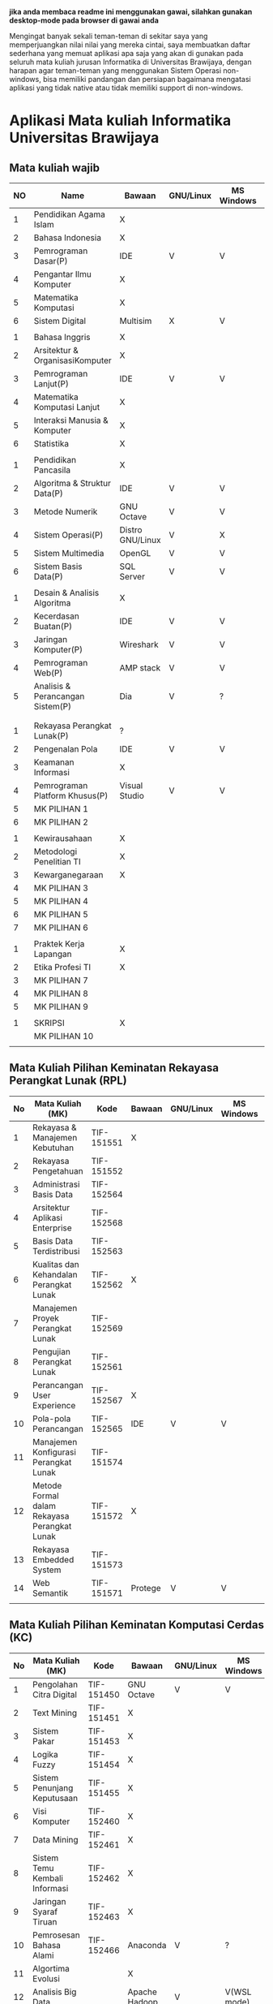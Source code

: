 
*jika anda membaca readme ini menggunakan gawai, silahkan gunakan desktop-mode pada browser di gawai anda*

Mengingat banyak sekali teman-teman di sekitar saya yang
memperjuangkan nilai nilai yang mereka cintai, saya membuatkan daftar
sederhana yang memuat aplikasi apa saja yang akan di gunakan pada
seluruh mata kuliah jurusan Informatika di Universitas Brawijaya,
dengan harapan agar teman-teman yang menggunakan Sistem Operasi
non-windows, bisa memiliki pandangan dan persiapan bagaimana mengatasi
aplikasi yang tidak native atau tidak memiliki support di non-windows.

* Aplikasi Mata kuliah Informatika Universitas Brawijaya

** Mata kuliah wajib

| NO | Name                             | Bawaan           | GNU/Linux | MS Windows | Mac OS | SMT |
|----+----------------------------------+------------------+-----------+------------+--------+-----|
|  1 | Pendidikan Agama Islam           | X                |           |            |        |   1 |
|  2 | Bahasa Indonesia                 | X                |           |            |        |     |
|  3 | Pemrograman Dasar(P)             | IDE              | V         | V          | V      |     |
|  4 | Pengantar Ilmu Komputer          | X                |           |            |        |     |
|  5 | Matematika Komputasi             | X                |           |            |        |     |
|  6 | Sistem Digital                   | Multisim         | X         | V          | X      |     |
|    |                                  |                  |           |            |        |     |
|  1 | Bahasa Inggris                   | X                |           |            |        |   2 |
|  2 | Arsitektur & OrganisasiKomputer  | X                |           |            |        |     |
|  3 | Pemrograman Lanjut(P)            | IDE              | V         | V          | V      |     |
|  4 | Matematika Komputasi Lanjut      | X                |           |            |        |     |
|  5 | Interaksi Manusia & Komputer     | X                |           |            |        |     |
|  6 | Statistika                       | X                |           |            |        |     |
|    |                                  |                  |           |            |        |     |
|  1 | Pendidikan Pancasila             | X                |           |            |        |   3 |
|  2 | Algoritma & Struktur Data(P)     | IDE              | V         | V          | V      |     |
|  3 | Metode Numerik                   | GNU Octave       | V         | V          | ?      |     |
|  4 | Sistem Operasi(P)                | Distro GNU/Linux | V         | X          | X      |     |
|  5 | Sistem Multimedia                | OpenGL           | V         | V          | ?      |     |
|  6 | Sistem Basis Data(P)             | SQL Server       | V         | V          | X      |     |
|    |                                  |                  |           |            |        |     |
|  1 | Desain & Analisis Algoritma      | X                |           |            |        |   4 |
|  2 | Kecerdasan Buatan(P)             | IDE              | V         | V          | V      |     |
|  3 | Jaringan Komputer(P)             | Wireshark        | V         | V          | V      |     |
|  4 | Pemrograman Web(P)               | AMP stack        | V         | V          | ?      |     |
|  5 | Analisis & Perancangan Sistem(P) | Dia              | V         | ?          | ?      |     |
|    |                                  |                  |           |            |        |     |
|    |                                  |                  |           |            |        |     |
|  1 | Rekayasa Perangkat Lunak(P)      | ?                |           |            |        |   5 |
|  2 | Pengenalan Pola                  | IDE              | V         | V          | V      |     |
|  3 | Keamanan Informasi               | X                |           |            |        |     |
|  4 | Pemrograman Platform Khusus(P)   | Visual Studio    | V         | V          | ?      |     |
|  5 | MK PILIHAN 1                     |                  |           |            |        |     |
|  6 | MK PILIHAN 2                     |                  |           |            |        |     |
|    |                                  |                  |           |            |        |     |
|  1 | Kewirausahaan                    | X                |           |            |        |   6 |
|  2 | Metodologi Penelitian TI         | X                |           |            |        |     |
|  3 | Kewarganegaraan                  | X                |           |            |        |     |
|  4 | MK PILIHAN 3                     |                  |           |            |        |     |
|  5 | MK PILIHAN 4                     |                  |           |            |        |     |
|  6 | MK PILIHAN 5                     |                  |           |            |        |     |
|  7 | MK PILIHAN 6                     |                  |           |            |        |     |
|    |                                  |                  |           |            |        |     |
|  1 | Praktek Kerja Lapangan           | X                |           |            |        |   7 |
|  2 | Etika Profesi TI                 | X                |           |            |        |     |
|  3 | MK PILIHAN 7                     |                  |           |            |        |     |
|  4 | MK PILIHAN 8                     |                  |           |            |        |     |
|  5 | MK PILIHAN 9                     |                  |           |            |        |     |
|    |                                  |                  |           |            |        |     |
|  1 | SKRIPSI                          | X                |           |            |        |   8 |
|    | MK PILIHAN 10                    |                  |           |            |        |     |
|    |                                  |                  |           |            |        |     |


** Mata Kuliah Pilihan Keminatan Rekayasa Perangkat Lunak (RPL)

| No | Mata Kuliah (MK)                             | Kode       | Bawaan | GNU/Linux | MS Windows | Mac OS | Sem |
|----+----------------------------------------------+------------+--------+-----------+------------+--------+-----|
|  1 | Rekayasa & Manajemen Kebutuhan               | TIF-151551 | X      |           |            |        |   5 |
|  2 | Rekayasa Pengetahuan                         | TIF-151552 |        |           |            |        |   5 |
|  3 | Administrasi Basis Data                      | TIF-152564 |        |           |            |        |   6 |
|  4 | Arsitektur Aplikasi Enterprise               | TIF-152568 |        |           |            |        |   6 |
|  5 | Basis Data Terdistribusi                     | TIF-152563 |        |           |            |        |   6 |
|  6 | Kualitas dan Kehandalan Perangkat Lunak      | TIF-152562 | X      |           |            |        |   6 |
|  7 | Manajemen Proyek Perangkat Lunak             | TIF-152569 |        |           |            |        |   6 |
|  8 | Pengujian Perangkat Lunak                    | TIF-152561 |        |           |            |        |   6 |
|  9 | Perancangan User Experience                  | TIF-152567 | X      |           |            |        |   6 |
| 10 | Pola-pola Perancangan                        | TIF-152565 | IDE    | V         | V          | V      |   6 |
| 11 | Manajemen Konfigurasi Perangkat Lunak        | TIF-151574 |        |           |            |        |   7 |
| 12 | Metode Formal dalam Rekayasa Perangkat Lunak | TIF-151572 | X      |           |            |        |   7 |
| 13 | Rekayasa Embedded System                     | TIF-151573 |        |           |            |        |   7 |
| 14 | Web Semantik                                 | TIF-151571 | Protege| V         | V          | ?      |   7 |
|    |                                              |            |        |           |            |        |     |


** Mata Kuliah Pilihan Keminatan Komputasi Cerdas (KC)

| No | Mata Kuliah (MK)              | Kode       | Bawaan        | GNU/Linux | MS Windows  | Mac OS | Sem |
|----+-------------------------------+------------+---------------+-----------+-------------+--------+-----|
|  1 | Pengolahan Citra Digital      | TIF-151450 | GNU Octave    | V         | V           | V      |   5 |
|  2 | Text Mining                   | TIF-151451 | X             |           |             |        |   5 |
|  3 | Sistem Pakar                  | TIF-151453 | X             |           |             |        |   5 |
|  4 | Logika Fuzzy                  | TIF-151454 | X             |           |             |        |   5 |
|  5 | Sistem Penunjang Keputusaan   | TIF-151455 | X             |           |             |        |   5 |
|  6 | Visi Komputer                 | TIF-152460 | X             |           |             |        |   6 |
|  7 | Data Mining                   | TIF-152461 | X             |           |             |        |   6 |
|  8 | Sistem Temu Kembali Informasi | TIF-152462 | X             |           |             |        |   6 |
|  9 | Jaringan Syaraf Tiruan        | TIF-152463 | X             |           |             |        |   6 |
| 10 | Pemrosesan Bahasa Alami       | TIF-152466 | Anaconda      | V         | ?           | ?      |   6 |
| 11 | Algortima Evolusi             |            | X             |           |             |        |   6 |
| 12 | Analisis Big Data             |            | Apache Hadoop | V         | V(WSL mode) | ?      | 5/7 |
| 13 | Swarm Intelligence            |            |               |           |             |        |     |
|    |                               |            |               |           |             |        |     |



** Mata Kuliah Pilihan Keminatan Komputasi Berbasis Jaringan (KBJ)


| No | Mata Kuliah (MK)                 | Kode       | Bawaan                   | GNU/Linux | MS Windows | Mac OS | Sem |
|----+----------------------------------+------------+--------------------------+-----------+------------+--------+-----|
|  1 | Administrasi Sistem Server       | KOM-152361 | GNU/Linux Distro         | V         |            |        |     |
|  2 | Administrasi Jaringan            | KOM-152161 | Gns3,Cisco Packet traces | V         | ?          |        |     |
|  3 | Keamanan Jaringan                | TIF-151351 | Penetration packages     | V         |            |        |     |
|  4 | Perencanaan dan Analisa Jaringan | TIF-152363 | X                        |           |            |        |     |
|  5 | Sistem Komputasi Terdistribusi   | KOM-151372 | X                        |           |            |        |     |
|  6 | Jaringan Multimedia              | TIF-152362 | X                        |           |            |        |     |
|  7 | Arsitektur Jaringan Terkini      | KOM-151371 | Mininet                  | V         | ?          | ?      |     |
|  8 | Pemrograman Jaringan             | TIF-152364 | X                        |           |            |        |     |
|  9 | Sistem Forensik Digital          | TIF-152365 | X                        |           |            |        |     |
| 10 | Jaringan Nir Kabel               | KOM-151360 | X                        |           |            |        |     |
| 11 | Kriptografi                      | TIF-151371 | X                        |           |            |        |     |
|    |                                  |            |                          |           |            |        |     |



** Mata Kuliah Pilihan Keminatan Multimedia, Game dan Mobile (MGM)

| No | Mata Kuliah (MK)                               | Kode       | Bawaan | GNU/Linux | MS Windows | Mac OS | Sem |
|----+------------------------------------------------+------------+--------+-----------+------------+--------+-----|
|  1 | Perancangan Game                               | TIF-151651 |        |           |            |        |     |
|  2 | Pembuatan Konten 2D dan 3D                     | TIF-151652 |        |           |            |        |     |
|  3 | Pemrograman Aplikasi Perangkat Bergerak        | TIF-151654 |        |           |            |        |     |
|  4 | Grafika Komputer dan Visualisasi               | TIF-151653 |        |           |            |        |     |
|  5 | Pemrograman Game                               |            |        |           |            |        |     |
|  6 | Pemrograman GPU                                |            |        |           |            |        |     |
|  7 | Kecerdasan Buatan dalam Game                   |            |        |           |            |        |     |
|  8 | Pemrograman Aplikasi Perangkat Bergerak Lanjut |            |        |           |            |        |     |
|  9 | Rekayasa Aplikasi Perangkat Bergerak           |            |        |           |            |        |     |
| 10 | Augmented & Virtual Reality                    |            |        |           |            |        |     |
| 11 | Desain Kreatif Aplikasi & Game                 |            |        |           |            |        |     |

** Perubahan Terbaru

| No | Mata Kuliah (MK) | Kode | Bawaan          | GNU/Linux | MS Windows | Mac OS | Sem |
|----+------------------+------+-----------------+-----------+------------+--------+-----|
|  1 | Metode Numerik   |      | Anaconda Python | V         | V          | v      |     |

** Perangkat Lunak Pendukung

- [[http://dia-installer.de/][Dia]] - Dia is a program to draw structured diagrams.
- [[http://www.mycli.net/][MyCLI]] - Universal SQL Client 
- [[https://dbeaver.jkiss.org/][DBeaver]] - MyCLI is a command line interface for MySQL, MariaDB, and Percona with auto-completion and syntax highlighting.

anda juga dapat bisa melihat di [[https://github.com/LewisVo/Awesome-Linux-Software][Awesome-Linux-Sofware]] 

** Rekomendasi Perangkat Lunak Pengganti (/Replacement/)

Mata Kuliah yang menggunakan perangkat lunak yang tidak memiliki support di GNU/Linux, kami merekomendasikan menggunakan replacement ini:

- SQL Server -> [[https://mariadb.org/][MariaDB]]
- Visual Studio IDE -> [[http://www.monodevelop.com/][MonoDevelop]]


* Cara Membaca tabel

Tabel diatas di bangun berdasarkan kekhawatiran kami tentang perangkat lunak yang digunakan pada mata kuliah yang belum kami ambil, oleh karena itu
kami memiliki inisiatif untuk membuat tabel sederhana yang memuat:

- Aplikasi bawaan : kolom ini memuat isi aplikasi yang sudah /default/ atau bawaan dari tim pengajar.
- Platform : kolom ini berisi tentang support suatu applikasi pada platform tersebut.

sehingga jikala suatu aplikasi bertanda (X) pada suatu platform, berarti aplikasi tersebut tidak memiliki support pada platform yang bersangkutan,
dan anda disarankan untuk mencari pengganti dari aplikasi default.

pengganti aplikasi tersebut bisa anda lihat di bagian "Rekomendasi Perangkat Lunak" ataupun anda bisa mencari pengganti nya sesuka hati.

penggunaan apikasi non-default seperti layaknya menggunakan MySQL untuk pengganti SQL Server membutuhkan izin dosen pengampu, karena tentu tugas
akan dikumpulkan kepada beliau, begitupun dengan praktikum. hal ini bergantung penuh kepada kebijakan dosen pengampu.

jika tidak ada jalan lain, sementara anda harus menggunakan virtualisasi, seperti [[https://www.qemu.org/][Qemu-kvm]].

* Penggunaan

untuk menggunakan daftar ini, anda dapat membukan file org menggunakan [[http://orgmode.org/][Org Mode]] ,
saya meneydiakan flat ods yang bisa di buka menggunakan [[https://www.libreoffice.org/][LibreOffice]] , adapun
menggunakan cara lain yaitu mengonversikan file org ke markdown menggunakan [[https://pandoc.org/][pandoc]].

*14.09.2017 12:23 PM* flat odt tidak lagi disertakan, untuk memudahkan produktifitas,
saya hanya menyertakan dalam format markdown. anda bisa mengonversikan format markdown 
ke format lain seperti PDF, odt, dan latex menggunakan Pandoc.

saya memilih menggunakan org-mode dari pada markdown untuk repo ini, karen saya
merasa lebih mudah membuat dan menyunting tabel pada org-mode dibandingkan markdown.

* Kontribusi


anda dapat berkontribusi pada daftar ini dengan melengkapi pada /fork/ anda yang kemudian akan saya /merge/,
ataupun anda dapat mengirimkan salinan flat ods yang sudah anda isi ke alamat surel saya atau melaporkan
di bagian [[https://github.com/azzamsa/filkom-app-list/issues][isssue]].

aplikasi non-free yang akan dicantumkan harus dibubuhkan tanda (N), seperti foo(N).

* Kontributor

- David C.H
- Retiana
- Ihwanudien H.R
- Dese Narfa Firmansyah
- Andre Rizal Sinaga
  
* Lisensi

This work is licensed under a [[http://creativecommons.org/licenses/by/4.0/][Creative Commons Attribution 4.0 International License]].
